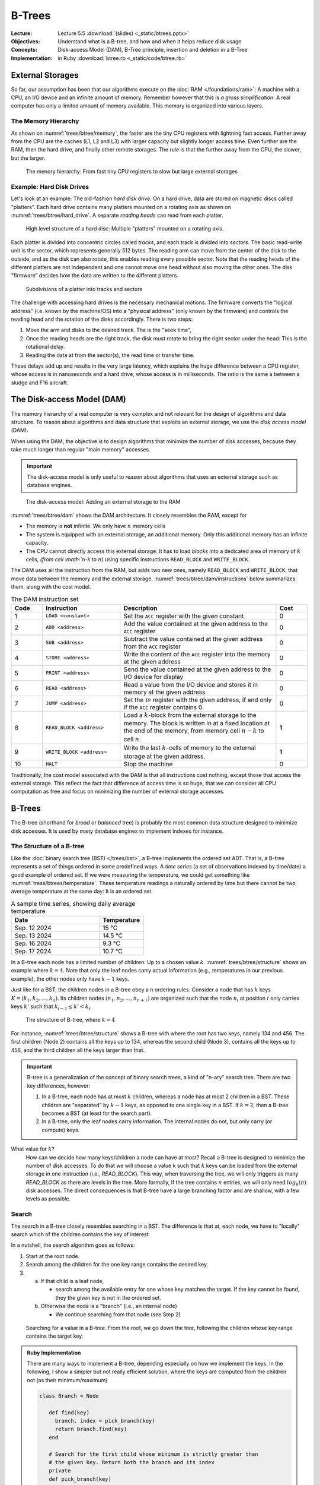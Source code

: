 =======
B-Trees
=======


:Lecture: Lecture 5.5 :download:`(slides) <_static/btrees.pptx>`
:Objectives: Understand what is a B-tree, and how and when it helps
             reduce disk usage
:Concepts: Disk-access Model (DAM), B-Tree principle, insertion and
           deletion in a B-Tree
:Implementation: in Ruby :download:`btree.rb <_static/code/btree.rb>`


           
External Storages
=================

So far, our assumption has been that our algorithms execute on the
:doc:`RAM </foundations/ram>`: A machine with a CPU, an I/O device and
an infinite amount of memory. Remember however that this is *a gross
simplification*: A real computer has only a limited amount of memory
available. This memory is organized into various layers.


The Memory Hierarchy
--------------------

As shown on :numref:`trees/btree/memory`, the faster are the tiny CPU
registers with lightning fast access. Further away from the CPU are
the caches (L1, L2 and L3) with larger capacity but slightly longer
access time. Even further are the RAM, then the hard drive, and
finally other remote storages. The rule is that the further away from
the CPU, the slower, but the larger.


.. figure:: _static/images/memory_hierarchy.svg
   :name: trees/btree/memory

   The menory hierarchy: From fast tiny CPU registers to slow but
   large external storages


Example: Hard Disk Drives
-------------------------

.. margin::

   .. figure:: https://upload.wikimedia.org/wikipedia/commons/thumb/c/ca/Apertura_hard_disk_04.jpg/1920px-Apertura_hard_disk_04.jpg
      :name: trees/btree/harddrive/photo

      A real hard-drive (from wikipedia)
               
Let's look at an example: The old-fashion *hard disk drive*. On a hard
drive, data are stored on magnetic discs called "platters". Each hard
drive contains many platters mounted on a rotating axis as shown on
:numref:`trees/btree/hard_drive`. A separate *reading heads* can read
from each platter.

.. figure:: _static/images/hard_disk.svg
   :name: trees/btree/hard_drive

   High level structure of a hard disc: Multiple "platters" mounted on
   a rotating axis.

Each platter is divided into concentric circles called *tracks*, and
each track is divided into *sectors*. The basic read-write unit is the
sector, which represents generally 512 bytes. The reading arm can move
from the center of the disk to the outside, and as the disk can also
rotate, this enables reading every possible sector. Note that the
reading heads of the different platters are not independent and one
cannot move one head without also moving the other ones. The disk
"firmware" decides how the data are written to the different platters.

.. figure:: _static/images/platter.svg
   :name: trees/btree/platter

   Subdivisions of a platter into tracks and sectors

The challenge with accessing hard drives is the necessary mechanical
motions. The firmware converts the "logical address" (i.e. known by
the machine/OS) into a "physical address" (only known by the firmware)
and controls the reading head and the rotation of the disks
accordingly. There is two steps:

#. Move the arm and disks to the desired track. The is the "seek
   time",

#. Once the reading heads are the right track, the disk must rotate to
   bring the right sector under the head: This is the rotational
   delay.

#. Reading the data at from the sector(s), the read time or transfer
   time.
   
These delays add up and results in the very large latency, which
explains the huge difference between a CPU register, whose access is
in nanoseconds and a hard drive, whose access is in milliseconds. The
ratio is the same a between a sludge and F16 aircraft.


The Disk-access Model (DAM)
===========================

The memory hierarchy of a real computer is very complex and not
relevant for the design of algorithms and data structure. To reason
about algorithms and data structure that exploits an external storage,
we use the *disk access model* (DAM).

When using the DAM, the objective is to design algorithms that
minimize the number of disk accesses, because they take much longer
than regular "main memory" accesses.

.. important::

   The disk-access model is only useful to reason about algorithms
   that uses an external storage such as database engines.

   
.. figure:: _static/images/dam.svg
   :name: trees/btree/dam

   The disk-access model: Adding an external storage to the RAM
            
            
:numref:`trees/btree/dam` shows the DAM architecture. It closely
resembles the RAM, except for

- The memory is **not** infinite. We only have :math:`n` memory cells

- The system is equipped with an external storage, an additional
  memory. Only this additional memory has an infinite capacity.

- The CPU cannot directly access this external storage: It has to load
  *blocks* into a dedicated area of memory of :math:`k` cells, `(from
  cell :math:`n-k` to :math:`n`) using specific instructions
  ``READ_BLOCK`` and ``WRITE_BLOCK``.


The DAM uses all the instruction from the RAM, but adds two new ones,
namely ``READ_BLOCK`` and ``WRITE_BLOCK``, that move data between the
memory and the external
storage. :numref:`trees/btree/dam/instructions` below summarizes them,
along with the cost model.

.. list-table:: The DAM instruction set
   :name: trees/btree/dam/instructions
   :widths: 10 25 50 10
   :header-rows: 1

   * - Code
     - Instruction
     - Description
     - Cost
   * - 1
     - ``LOAD <constant>``
     - Set the ``ACC`` register with the given constant
     - 0
   * - 2
     - ``ADD <address>``
     - Add the value contained at the given address to the ``ACC``
       register
     - 0
   * - 3
     - ``SUB <address>``
     - Subtract the value contained at the given address from the ``ACC``
       register
     - 0
   * - 4
     - ``STORE <address>``
     - Write the content of the ``ACC`` register into the memory at
       the given address
     - 0
   * - 5    
     - ``PRINT <address>``
     - Send the value contained at the given address to the I/O device
       for display
     - 0
   * - 6
     - ``READ <address>``
     - Read a value from the I/O device and stores it in memory at the
       given address
     - 0
   * - 7
     - ``JUMP <address>``
     - Set the ``IP`` register with the given address, if and only if
       the ``ACC`` register contains 0.
     - 0
   * - 8
     - ``READ_BLOCK <address>``
     - Load a :math:`k`-block from the external storage to the
       memory. The block is written in at a fixed location at the end
       of the memory, from memory cell :math:`n-k` to cell :math:`n`.
     - **1**
   * - 9
     - ``WRITE_BLOCK <address>``
     - Write the last :math:`k`-cells of memory to the external
       storage at the given address.
     - **1**
   * - 10
     - ``HALT``
     - Stop the machine
     - 0

Traditionally, the cost model associated with the DAM is that all
instructions cost nothing, except those that access the external
storage. This reflect the fact that difference of access time is so
huge, that we can consider all CPU computation as free and focus on
minimizing the number of external storage accesses.


B-Trees
=======

The B-tree (shorthand for *broad* or *balanced* tree) is probably the
most common data structure designed to minimize disk accesses. It is
used by many database engines to implement indexes for instance.


The Structure of a B-tree
-------------------------

Like the :doc:`binary search tree (BST) </trees/bst>`, a B-tree
implements the ordered set ADT. That is, a B-tree represents a set of
things ordered in some predefined ways. A *time series* (a set of
observations indexed by time/date) a good example of ordered set. If
we were measuring the temperature, we could get something like
:numref:`tress/btrees/temperature`. These temperature readings a
naturally ordered by time but there cannot be two average temperature
at the same day: It is an ordered set.

.. csv-table:: A sample time series, showing daily average temperature
  :header: "Date", "Temperature"
  :widths: 10, 5
  :name: trees/btrees/temperature

  "Sep. 12 2024", "15 °C"
  "Sep. 13 2024", "14.5 °C"
  "Sep. 16 2024", "9.3 °C"
  "Sep. 17 2024", "10.7 °C"


In a B-tree each node has a limited number of children: Up to a chosen
value :math:`k`. :numref:`trees/btree/structure` shows an example
where :math:`k=4`. Note that only the leaf nodes carry actual
information (e.g., temperatures in our previous example), the other
nodes only have :math:`k-1` keys.

Just like for a BST, the children nodes in a B-tree obey a n ordering
rules. Consider a node that has :math:`k` keys :math:`K = (k_1, k_2,
\ldots, k_n)`. Its children nodes :math:`(n_1, n_2, \ldots, n_{n+1})`
are organized such that the node :math:`n_i` at position :math:`i`
only carries keys :math:`k'` such that :math:`k_{i-1} \leq k' < k_{i}`.
  

.. figure:: _static/images/btree.svg
   :name: trees/btree/structure

   The structure of B-tree, where :math:`k = 4`

For instance, :numref:`trees/btree/structure` shows a B-tree with where the
root has two keys, namely 134 and 456. The first children (Node 2)
contains all the keys up to 134, whereas the second child (Node 3),
contains all the keys up to 456, and the third children all the keys
larger than that.
   
.. important::

   B-tree is a generalization of the concept of binary search trees, a
   kind of "n-ary" search tree. There are two key differences,
   however:

   1. In a B-tree, each node has at most :math:`k` children, whereas a
      node has at most 2 children in a BST. These children are
      "separated" by :math:`k-1` keys, as opposed to one single key in
      a BST. If :math:`k=2`, then a B-tree becomes a BST (at least for
      the search part).

   2. In a B-tree, only the leaf nodes carry information. The internal
      nodes do not, but only carry (or compute) keys.

What value for :math:`k`?
  How can we decide how many keys/children a node can have at most?
  Recall a B-tree is designed to minimize the number of disk
  accesses. To do that we will choose a value k such that :math:`k`
  keys can be loaded from the external storage in one instruction
  (i.e., `READ_BLOCK`). This way, when traversing the tree, we will
  only triggers as many `READ_BLOCK` as there are levels in the
  tree. More formally, if the tree contains :math:`n` entries, we will
  only need :math:`log_k(n)` disk accesses. The direct consequences is
  that B-tree have a large branching factor and are shallow, with a
  few levels as possible.
  
Search
------

The search in a B-tree closely resembles searching in a BST. The
difference is that at, each node, we have to "locally" search which of
the children contains the key of interest.

In a nutshell, the search algorithm goes as follows:

1. Start at the root node.

2. Search among the children for the one key range contains the
   desired key.

3. a) If that child is a leaf node,

      - search among the available entry for one whose key matches the
        target. If the key cannot be found, they the given key is not
        in the ordered set.

   b) Otherwise the node is a "branch" (i.e., an internal node)

      - We continue searching from that node (see Step 2)


.. figure:: _static/images/search.svg
   :name: trees/btree/search

   Searching for a value in a B-tree. From the root, we go down the
   tree, following the children whose key range contains the target
   key.


.. admonition:: Ruby Implementation
   :class: dropdown, hint

   There are many ways to implement a B-tree, depending especially on
   how we implement the keys. In the following, I show a simpler but
   not really efficient solution, where the keys are computed from the
   children not (as their minimum/maximum)

   .. code-block:: ruby

      class Branch < Node

         def find(key)
           branch, index = pick_branch(key)
           return branch.find(key)
         end

         # Search for the first child whose minimum is strictly greater than
         # the given key. Return both the branch and its index
         private
         def pick_branch(key)
           index = @branches.find_index{| b | b.minimum_key > key }
           if index.nil?
             return @branches.last, @branches.count - 1
           elsif index == 0
             return @branches.first, index
           else
             return @branches[index-1], index-1
           end
         end

      end

      
      class Leaf < Node

        def find(key)
          match = @entries.find{|e| e.key == key}
          if match.nil?
             return nil      
          else 
             return match.item 
          end
        end

      end

Insertion
---------

The insertion in a B-tree also resembles the insertion in a BST, but...

.. important::

   A B-tree is a self-balancing tree (as is the :doc:`AVL tree
   </trees/avl/index>`) and that's where the resemblance stops. To
   ensure a B-tree remains "balanced" we enforce the following
   constraint:

   - Every node (except the root node) must have no less than
     :math:`\lfloor k/2 \rfloor` children.

   Every insertion and deletion must guarantee that this constraint is
   satisfied, for the tree to remain balanced.
  

To insert a new entry in a B-tree, we proceed as follows:

1. We start at the root node.

2. We search for a child whose key range contains the new key to insert

3. a. If that child is a leaf node

      - We insert into that node a new entry

   b. Otherwise,

      - We continue inserting from that child (see Step 2)

4. If the node where we have inserted is "overflowing" (i.e., it has
   :math:`k+1` children), we split it in two. 

:numref:`trees/btree/split` illustrates how we can split a node that
overflows. We consider here a small B-tree (:math:`k=4)` where the
root directly contains two leaves, namely Leaf 1 and Leaf 2. Before
the insertion, Leaf 2 is "full" as it already contains four
entries. We now insert a new entry :math:`(65, \dots)`. It lands in
Leaf 2, which now has 5 entries. It is overflowing after this
insertion, we must re-balance the tree and ensure every node has no
more than 4 children (or entries for leaf nodes).

To fix this issue, we split Leaf 2 in two, by moving half of its
entries into a new node (Leaf 3). Consequently, we add a new key (59)
to the root (Node 2) so that it knows the key range of that new
node. Every nodes has between 2 and 4 children, as it must be.

Note that the parent, who gets a new child, may overflow as well and
the "splitting" may propagate all the way to the root of the tree.

.. figure:: _static/images/split.svg
   :name: trees/btree/split

   Splitting a node that overflows. Here we split a leaf node that has
   two many entries.


.. admonition:: Ruby Implementation
   :class: dropdown, hint

   In the code example below, we can detect an overflow by simply
   comparing the "size" of the node with its capacity. The node
   overflows whenever its size exceeds its capacity.

   For the leaves, the need to preserve the ordering of entries with
   respect to their key. So inserting a new entry requires finding the
   correct insertion position.

   The splitting is simply to create two new nodes, each containing
   half of the entries.

   
   .. code-block:: ruby

      class Node

        def is_overflowing
          size > @capacity
        end

      end
                   
      class Leaf < Node

         def insert(key, item)
           index = 0
           inserted = false
           until inserted or index >= @entries.count
             entry = @entries[index]
             if entry.key > key
               @entries.insert(index, Entry.new(key, item))
               inserted = true
             end
             index += 1
           end
           @entries.push(Entry.new(key, item))
         end
      
        def split
          raise RuntimeError.new("Not overflowing") unless is_overflowing
          half = @entries.count / 2
          return Leaf.new(@capacity, @entries.take(half)),
                 Leaf.new(@capacity, @entries.drop(half))
        end
      
      end

   When inserting into a branch, we must check whether the insertion
   made the node overflow. In that case, we trigger the split
   operation, as shown below.
      
   .. code-block:: ruby
                   
      class Branch < Node

        def insert(key, item)
          branch, index = pick_branch(key)
          branch.insert(key, item)
          if branch.is_overflowing
            left, right = branch.split
            @branches[index,1] = [left, right]
          end
        end

        def split
          if not is_overflowing
            raise RuntimeError.new("Only split when overflowing!")
          end
          half = @branches.count / 2
          return Branch.new(@capacity, @branches.take(half)),
                 Branch.new(@capacity, @branches.drop(half))
        end

      end

   
Why Is This Correct?
   How can we show the tree is always balanced after an insertion. As
   often we can show that by induction over a series of
   insertions. Let's start the *base case*, where the tree is
   empty. We will then look at the non-empty case, right after.

   When the tree is empty, its root is a leaf node that contains no
   entry. This is valid, because only the root node is allowed to have
   less than :math:`k/2` entries. In that case, the insertion add a
   new entry and the root node now has a single entry.

   If the tree is not empty, we know the insertion will necessarily
   first add an entry to a leaf node, say :math:`n`, (only leaf node carry
   entries). There are several scenarios here:

   - This node :math:`n` is the root has room for another entry (it
     has at most :math:`k-1` entries). The tree is still valid with
     new entry.

   - This node is already full, then the insertion makes it
     overflow. The node necessarily ends up with :math:`k+1` entries
     and gets split in two valid nodes, with less than :math:`k/2`
     entries [#split]_. What could happen is that its parent, who get
     a new node, may also overflow consequently, and will get split as
     well. This splitting process can cascade all the way to the top,
     where the root node get split too, in which case a new parent is
     created to gather two nodes.

   Since the insertion adheres to the constraint when the tree is
   empty and also preserves it whenever it held before the insertion,
   we can conclude that the insertion guarantees the every node will
   have no more than :math:`k` children/entries.


.. [#split] Note that if a node has :math:`k+1` entries, splitting it
            in two non empty nodes necessarily yields two nodes with
            less than ::math:`k`, since

            .. math::
               \bigg\lceil \frac{k+1}{2} \bigg\rceil \leq k

How Efficient Is It?
   We see that to insert a node in a B-tree, we must first locate the
   leaf node that will carry the new key-value pair. This process
   requires checking all the nodes along the single path from the root
   to that leaf node. There will therefore be :math:`O(\log_k(n)`
   read-accesses, in order to load these nodes from the external
   storage. Possibly these nodes may be split and written back to the
   storage, which would cost another :math:`\log_k(n)`
   write-accesses. Altogether, we get:

   .. math::
      O(\log_k(n)) + O(\log_k(n)) = O(\log_k(n))


Deletion
--------

To delete an entry in a B-tree, we will have to make sure that every
node in the tree keeps at least
:math:`\big\lfloor\frac{k}{2}\big\rfloor` children/entries.

To delete a key :math:`k`, we proceed as follows:

1. We start at the root node.

2. We search for a child whose key range contains the new key to insert

3. a. If that child is a leaf node, but does *not* contain the key :math:`k`

      - The key is not in the set

   b. If that child is a leaf and does contain the key :math:`k`

      - We search locally and remove the corresponding entry

   b. Otherwise (from internal nodes),

      #. We delete from that child (see Step 2)

      #. If that child is now "onderflowing" (i.e., it has strictly less than
         :math:`\big\lfloor\frac{k}{2}\big\rfloor` children)

         a. If that child has a preceding/following sibling :math:`s`
            with some extra keys

            - We take a key from that sibling node. If the sibling
              :math:`s` is on the left we take its largest key, if it is
              on the right, we take its minimum key.

         b. Otherwise

            - If all siblings have exactly
              :math:`\big\lfloor\frac{k}{2}\big\rfloor` children, we
              merge with either the preceeding or the following
              sibling. The original child and its merged sibling are
              deleted, and a new node with all their keys replace them.


Let see examples of this deletion procedure. There are two main
scenarios: Either we can "steal a node" from a sibling or we merge
with a sibling.

.. figure:: _static/images/borrow.svg
   :name: trees/btree/borrow

   Fixing underflowing nodes by stealing a key from a sibling. Here we
   steal the minimum key of the following sibling.

:numref:`trees/btree/borrow` illustrates the process of stealing a key
from the siblings. Again we assume a B-tree, where :math:`k = 4`. At
the start, Node 2 (the root) has two children, name Leaf 1 and
Leaf 2. Leaf 1 has exactly :math:`\big\lfloor\frac{k}{2}\big\rfloor =
2` node, whereas Leaf 2 has 4 keys. We then delete key 27, which is
carried by Leaf 1, who is left with a single key now, and therefore
breaks the B-tree rule.

To repair this, we can steal from the following sibling since it has
some extra keys. We thus steal the minimum key [#stealing]_. As a
result, Leaf 1 has 2 keys, and Leaf 2 has 3, and both adhere to the
constraint of the B-tree. Note also that key that separate Leaf 1 from
Leaf 2 in Node 2 has been updated.

.. [#stealing] We would have stolen the minimum if we had borrowed from
               the preceding sibling.

Let's now look at an example where we merge with a sibling node (Step
3.b.2.b), as shown on :numref:`trees/btree/merge` below.

.. figure:: _static/images/merge.svg
   :name: trees/btree/merge

   Fixing underflowing nodes by merging with a sibling node.

We start with a root node that contains three leaves: Leaf 1 and Leaf
2 have exactly :math:`\frac{k}{2}`, whereas Leaf 3 has three
keys. Now, we delete key 27, which is carried by Leaf 1. As a result,
Leaf 1 is underflowing because it has now only 1 key.

To fix that, we cannot steal from sibling nodes. Leaf 1 has only one
sibling, Leaf 2, who has no extra key. Our only solution is thus to
merge Leaf 1 and Leaf 2 [#merging]_. That gives us a new node, Leaf 4,
with 3 keys (one from Leaf 1 and the two from Leaf 2). We update the
key recorded in the parent (Node 2) and we are done. Node that by
merging two nodes, the parent looses one child and may therefore
underflow as well. In the worst case, the merging process cascade all
the way to the root, which is the only node allowed to have less than
:math:`\big\lfloor\frac{k}{2}\big\rfloor` children.

.. [#merging] Since we only merge node that have exactly
              :math:`\big\lfloor\frac{k}{2}\big\rfloor` keys, we
              cannot end up with new node that have more than
              :math:`k` keys

.. admonition:: Ruby Implementation
   :class: dropdown, hint

   Let see how we could implement that in Ruby. First we need to add a
   couple of capabilities on all nodes,

   .. code-block:: ruby

      class Node

        def remove(key)
          raise "Error: Abstract method"
        end

        def has_extra
           return sice > minimum_size
        end

        def minimum_key
          raise "Error: Abstract method"
        end

        def maximum_key
          raise "Error: Abstract method"
        end

        def merge_with(other_node)
          raise "Error: Abstract method"
        end

        def take_maximum_from(node)
          raise "Error: Abstract method"
        end

        def take_minimum_from(node)
          raise "Error: Abstract method"
        end
      
      end

   Let's start with the leaf node. Deleting in a leaf node boils down
   to searching the key locally and deleting it if it exist. Note that
   most all the operation we defined are called by the parent node
   (see further down the Branch class implementation)

   .. code-block:: ruby

      class Leaf < Node

        def minimum_key
          if is_empty
            raise RuntimeError.new("Empty leaf has no minimum key")
          end
          return @entries.first.key
        end

        def maximum_key
          if is_empty
            raise RuntimeError.new("Empty leaf has no maximum key")
          end
          return @entries.last.key
        end

        def remove(key)
          @entries.reject!{|e| e.key == key }
        end

        def merge_with(other)
          if other.is_underflowing or self.is_underflowing
            return Leaf.new(@capacity, @entries + other.entries)
          end
          raise "Neither node is underflowing"
        end

        def take_maximum_from(node)
          unless node.is_a?(Leaf)
            raise "A leaf can only take from another leaf"
          end
          @entries.insert(0, node.maximum_entry)
        end

        def take_minimum_from(node)
          unless node.is_a?(Leaf)
            raise "A leaf can only take from another leaf"
          end
          @entries.push(node.minimum_entry)
        end
      end

   Let's now turn to the internal nodes (the ``Brancj`` class), which
   implements these operation as follows:

   .. code-block:: ruby

      class Branch < Node

        def remove(key)
          branch, index = pick_branch(key)
          branch.remove(key)
          if branch.is_underflowing
            repair_underflow(branch, index)
          end
        end

        private
        def repair_underflow(underflowing, index)
          preceding, following = siblings_of(index)
          if preceding and preceding.has_extra
            underflowing.take_maximum_from(preceding)
          elsif following and following.has_extra
            underflowing.take_minimum_from(following)
          elsif preceding
            @branches[index-1, 2] = preceding.merge_with(underflowing)
          elsif following
            @branches[index, 2] = underflowing.merge_with(following)
          else
            raise "Could not merge with or take from either side"
          end
        end

        private
        def siblings_of(index)
          if index == 0
            return nil, @branches[index+1]
          elsif index == @branches.count - 1
            return @branches[index-1], nil
          else
            return @branches[index-1], @branches[index+1]
          end
        end

        def take_minimum_from(node)
          unless node.is_a? Branch
            raise "Can only take from another Branch node!"
          end
          @branches.push(node.branches.shift)
        end

        def take_maximum_from(node)
          unless node.is_a? Branch
            raise "Can only take from another Branch node?"
          end
          @branches.insert(0, node.branches.pop)
        end

        def merge_with(other)
          return Branch.new(capacity, branches + other.branches)
        end

      end
                    
Why Is This Correct?
  What would be a correct deletion procedure? It has to obey the
  specifications of the deletion in an :doc:`Ordered set ADT
  </foundations/trees/bst>`, but also has to guarantee that it does
  not break the b-tree constraint: Every node but the root must have
  at least :math:`\big\lfloor\frac{k}{2}\big\rfloor`
  entries/children.

  Let see why the later hold. We assume that before the deletion, all
  nodes have at least :math:`\big\lfloor\frac{k}{2}\big\rfloor`
  entries/children. Our deletion procedure starts by locating the
  leaf that carries the entry to delete. Initially it therefore
  affects only one leaf node.

  If that leaf node is the root, and the root underflows, the rule is
  not broken because only the root node is allowed to have less than
  :math:`\big\lfloor\frac{k}{2}\big\rfloor` entries.

  If it is not the root, the parent node checks and corrects any
  underflow situation. If a key is stolen from a sibling, then
  nothing else happen and the tree is left in a valid state. With the
  node is merged with either of its preceding or following sibling,
  the parent node looses a key and may underflow as well.  If that
  happens, there are two cases

  a) If the parent is the root node, then the underflow does not
     matter has it is allowed to have less than
     :math:`\big\lfloor\frac{k}{2}\big\rfloor` children.
      
  b) If the parent is an internal node, then its own parent detects
     and correct the underflows, which can either be resolved by
     stealing from or merging with sibling nodes. In the worst case,
     the merging process cascade all the way up to the root node,
     which is allowed to underflow.

How efficient is it?
  In the worst case, the entry we delete makes the leaf node
  underflows and that leaf has no sibling with extra keys from which
  we could steal, so we have merge. Worse, this merge makes the parent
  underflow as well, and this merging process cascade all the way up
  to the root node.

  So to locate the leaf node, we will have to load from the external
  storage all the nodes that are along the path from the root to the
  leaf that carries the target key. That is as many nodes as there are
  levels in the tree, so :math:`O(\log_k(n)` ``READ_BLOCK``
  instructions. Besides, at all levels, a node underflows and must be
  merged with one of its siblings. So at every level a node has to be
  updated and written back to the external storage, that is another
  :math:`O(\log_k(n)` ``WRITE_BLOCK`` instructions. Altogether that
  gives us a total of :math:`O(\log_k(n)` disk accesses.`

..  
  File-based Data Structure
  =========================

  - The file layout

  - Address to file offset in bytes

